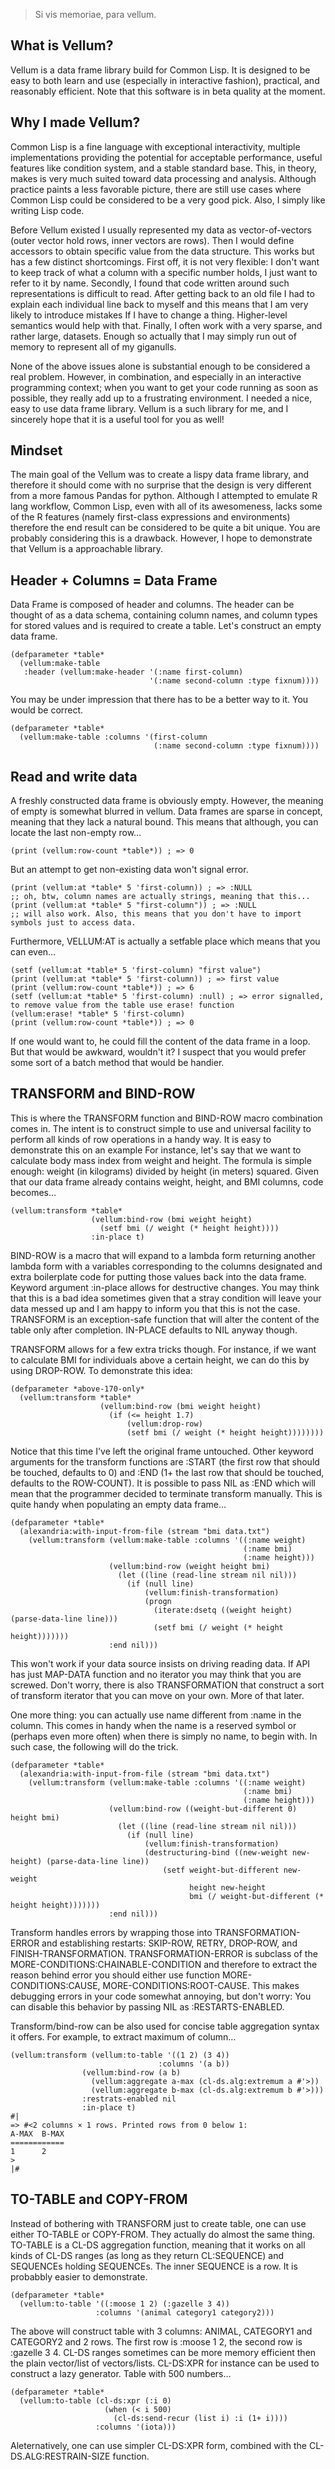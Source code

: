 #+BEGIN_QUOTE
Si vis memoriae, para vellum.
#+END_QUOTE

** What is Vellum?
   Vellum is a data frame library build for Common Lisp. It is designed to be easy to both learn and use (especially in interactive fashion), practical, and reasonably efficient. Note that this software is in beta quality at the moment.

** Why I made Vellum?
Common Lisp is a fine language with exceptional interactivity, multiple implementations providing the potential for acceptable performance, useful features like condition system, and a stable standard base. This, in theory, makes is very much suited toward data processing and analysis. Although practice paints a less favorable picture, there are still use cases where Common Lisp could be considered to be a very good pick. Also, I simply like writing Lisp code.

Before Vellum existed I usually represented my data as vector-of-vectors (outer vector hold rows, inner vectors are rows). Then I would define accessors to obtain specific value from the data structure. This works but has a few distinct shortcomings. First off, it is not very flexible: I don't want to keep track of what a column with a specific number holds, I just want to refer to it by name. Secondly, I found that code written around such representations is difficult to read. After getting back to an old file I had to explain each individual line back to myself and this means that I am very likely to introduce mistakes If I have to change a thing. Higher-level semantics would help with that. Finally, I often work with a very sparse, and rather large, datasets. Enough so actually that I may simply run out of memory to represent all of my giganulls.

None of the above issues alone is substantial enough to be considered a real problem. However, in combination, and especially in an interactive programming context; when you want to get your code running as soon as possible, they really add up to a frustrating environment. I needed a nice, easy to use data frame library. Vellum is a such library for me, and I sincerely hope that it is a useful tool for you as well!

** Mindset
The main goal of the Vellum was to create a lispy data frame library, and therefore it should come with no surprise that the design is very different from a more famous Pandas for python. Although I attempted to emulate R lang workflow, Common Lisp, even with all of its awesomeness, lacks some of the R features (namely first-class expressions and environments) therefore the end result can be considered to be quite a bit unique. You are probably considering this is a drawback. However, I hope to demonstrate that Vellum is a approachable library.

** Header + Columns = Data Frame
Data Frame is composed of header and columns. The header can be thought of as a data schema, containing column names, and column types for stored values and is required to create a table. Let's construct an empty data frame.

#+BEGIN_SRC common-lisp
  (defparameter *table*
    (vellum:make-table
     :header (vellum:make-header '(:name first-column)
                                 '(:name second-column :type fixnum))))
#+END_SRC

You may be under impression that there has to be a better way to it. You would be correct.

#+BEGIN_SRC common-lisp
  (defparameter *table*
    (vellum:make-table :columns '(first-column
                                  (:name second-column :type fixnum))))
#+END_SRC

** Read and write data
A freshly constructed data frame is obviously empty. However, the meaning of empty is somewhat blurred in vellum. Data frames are sparse in concept, meaning that they lack a natural bound. This means that although, you can locate the last non-empty row...

#+BEGIN_SRC common-lisp
(print (vellum:row-count *table*)) ; => 0
#+END_SRC

But an attempt to get non-existing data won't signal error.

#+BEGIN_SRC common-lisp
(print (vellum:at *table* 5 'first-column)) ; => :NULL
;; oh, btw, column names are actually strings, meaning that this...
(print (vellum:at *table* 5 "first-column")) ; => :NULL
;; will also work. Also, this means that you don't have to import symbols just to access data.
#+END_SRC

Furthermore, VELLUM:AT is actually a setfable place which means that you can even...

#+BEGIN_SRC common-lisp
(setf (vellum:at *table* 5 'first-column) "first value")
(print (vellum:at *table* 5 'first-column)) ; => first value
(print (vellum:row-count *table*)) ; => 6
(setf (vellum:at *table* 5 'first-column) :null) ; => error signalled, to remove value from the table use erase! function
(vellum:erase! *table* 5 'first-column)
(print (vellum:row-count *table*)) ; => 0
#+END_SRC

If one would want to, he could fill the content of the data frame in a loop. But that would be awkward, wouldn't it? I suspect that you would prefer some sort of a batch method that would be handier.

** TRANSFORM and BIND-ROW
This is where the TRANSFORM function and BIND-ROW macro combination comes in. The intent is to construct simple to use and universal facility to perform all kinds of row operations in a handy way. It is easy to demonstrate this on an example For instance, let's say that we want to calculate body mass index from weight and height. The formula is simple enough: weight (in kilograms) divided by height (in meters) squared. Given that our data frame already contains weight, height, and BMI columns, code becomes...

#+BEGIN_SRC common-lisp
  (vellum:transform *table*
                    (vellum:bind-row (bmi weight height)
                      (setf bmi (/ weight (* height height))))
                    :in-place t)
#+END_SRC

BIND-ROW is a macro that will expand to a lambda form returning another lambda form with a variables corresponding to the columns designated and extra boilerplate code for putting those values back into the data frame. Keyword argument :in-place allows for destructive changes. You may think that this is a bad idea sometimes given that a stray condition will leave your data messed up and I am happy to inform you that this is not the case. TRANSFORM is an exception-safe function that will alter the content of the table only after completion. IN-PLACE defaults to NIL anyway though.

TRANSFORM allows for a few extra tricks though. For instance, if we want to calculate BMI for individuals above a certain height, we can do this by using DROP-ROW. To demonstrate this idea:

#+BEGIN_SRC common-lisp
  (defparameter *above-170-only*
    (vellum:transform *table*
                      (vellum:bind-row (bmi weight height)
                        (if (<= height 1.7)
                            (vellum:drop-row)
                            (setf bmi (/ weight (* height height))))))))
#+END_SRC

Notice that this time I've left the original frame untouched. Other keyword arguments for the transform functions are :START (the first row that should be touched, defaults to 0) and :END (1+ the last row that should be touched, defaults to the ROW-COUNT). It is possible to pass NIL as :END which will mean that the programmer decided to terminate transform manually. This is quite handy when populating an empty data frame...

#+BEGIN_SRC common-lisp
  (defparameter *table*
    (alexandria:with-input-from-file (stream "bmi data.txt")
      (vellum:transform (vellum:make-table :columns '((:name weight)
                                                      (:name bmi)
                                                      (:name height)))
                        (vellum:bind-row (weight height bmi)
                          (let ((line (read-line stream nil nil)))
                            (if (null line)
                                (vellum:finish-transformation)
                                (progn
                                  (iterate:dsetq ((weight height) (parse-data-line line)))
                                  (setf bmi (/ weight (* height height)))))))
                        :end nil)))
#+END_SRC

This won't work if your data source insists on driving reading data. If API has just MAP-DATA function and no iterator you may think that you are screwed. Don't worry, there is also TRANSFORMATION that construct a sort of transform iterator that you can move on your own. More of that later.

One more thing: you can actually use name different from :name in the column. This comes in handy when the name is a reserved symbol or (perhaps even more often) when there is simply no name, to begin with. In such case, the following will do the trick.

#+BEGIN_SRC common-lisp
  (defparameter *table*
    (alexandria:with-input-from-file (stream "bmi data.txt")
      (vellum:transform (vellum:make-table :columns '((:name weight)
                                                      (:name bmi)
                                                      (:name height)))
                        (vellum:bind-row ((weight-but-different 0) height bmi)
                          (let ((line (read-line stream nil nil)))
                            (if (null line)
                                (vellum:finish-transformation)
                                (destructuring-bind ((new-weight new-height) (parse-data-line line))
                                    (setf weight-but-different new-weight
                                          height new-height
                                          bmi (/ weight-but-different (* height height)))))))
                        :end nil)))
#+END_SRC

Transform handles errors by wrapping those into TRANSFORMATION-ERROR and establishing restarts: SKIP-ROW, RETRY, DROP-ROW, and FINISH-TRANSFORMATION. TRANSFORMATION-ERROR is subclass of the MORE-CONDITIONS:CHAINABLE-CONDITION and therefore to extract the reason behind error you should either use function MORE-CONDITIONS:CAUSE, MORE-CONDITIONS:ROOT-CAUSE. This makes debugging errors in your code somewhat annoying, but don't worry: You can disable this behavior by passing NIL as :RESTARTS-ENABLED.

Transform/bind-row can be also used for concise table aggregation syntax it offers. For example, to extract maximum of column...

#+BEGIN_SRC common-lisp
  (vellum:transform (vellum:to-table '((1 2) (3 4))
                                   :columns '(a b))
                  (vellum:bind-row (a b)
                    (vellum:aggregate a-max (cl-ds.alg:extremum a #'>))
                    (vellum:aggregate b-max (cl-ds.alg:extremum b #'>)))
                  :restrats-enabled nil
                  :in-place t)
  #|
  => #<2 columns × 1 rows. Printed rows from 0 below 1:
  A-MAX  B-MAX
  ============
  1      2
  >
  |#
#+END_SRC

** TO-TABLE and COPY-FROM
Instead of bothering with TRANSFORM just to create table, one can use either TO-TABLE or COPY-FROM. They actually do almost the same thing. TO-TABLE is a CL-DS aggregation function, meaning that it works on all kinds of CL-DS ranges (as long as they return CL:SEQUENCE) and SEQUENCEs holding SEQUENCEs. The inner SEQUENCE is a row. It is probabbly easier to demonstrate.

#+BEGIN_SRC common-lisp
  (defparameter *table*
    (vellum:to-table '((:moose 1 2) (:gazelle 3 4))
                     :columns '(animal category1 category2)))
#+END_SRC

The above will construct table with 3 columns: ANIMAL, CATEGORY1 and CATEGORY2 and 2 rows. The first row is :moose 1 2, the second row is :gazelle 3 4. CL-DS ranges sometimes can be more memory efficient then the plain vector/list of vectors/lists. CL-DS:XPR for instance can be used to construct a lazy generator. Table with 500 numbers...

#+BEGIN_SRC common-lisp
  (defparameter *table*
    (vellum:to-table (cl-ds:xpr (:i 0)
                       (when (< i 500)
                         (cl-ds:send-recur (list i) :i (1+ i))))
                     :columns '(iota)))
#+END_SRC

Aleternatively, one can use simpler CL-DS:XPR form, combined with the CL-DS.ALG:RESTRAIN-SIZE function.

#+BEGIN_SRC common-lisp
  (defparameter *table*
    (vellum:to-table (cl-ds.alg:restrain-size
                      (cl-ds:xpr (:i 0)
                        (cl-ds:send-recur (list i) :i (1+ i)))
                      500)
                     :columns '(iota)))
#+END_SRC

TO-TABLE is an CL-DS aggregation function, meaning that it can be used in conjuction with GROUP-BY and other layer functions. This makes certain operations very simple. For instance, if we have a list with some montly values, and we want to calculate 3 months average for the each data point...

#+BEGIN_SRC common-lisp
  (defparameter *monthly-numbers*
    '(1000 5000 2000
      3000 2130 150
      4000 9000 1130
      390 2000 1000))

  (defparameter *table*
    (vellum:to-table
     (cl-ds.alg:sliding-window *monthly-numbers* 3)
     :columns '(month-1 month month+1 avg)
     :body (vellum:bind-row (avg)
             (setf avg (cl-ds.math:average (vellum:vs 0 1 2) :sum 0.0)))))
#+END_SRC

But more on that later.

COPY-FROM is almost like TO-TABLE, but the input it is inteded to be used on objects that are not CL-DS ranges or CL sequences. This includes, for instance, paths to files, SQL queries, network handlers, and so one. If you want to implement new data source, just specialize COPY-FROM generic function and you are done! Let me demonstrate...

#+BEGIN_SRC common-lisp
  (defmethod vellum:copy-from ((format (eql :custom-tab-separated-format)) file-path &key columns)
    (let ((columns-count (length columns)))
      (with-open-file (stream file-path)
        (vellum:transform (vellum:make-table :columns columns)
          (vellum:bind-row ()
             (let ((row (read-line stream nil nil)))
               (when (null row)
                 (vellum:finish-transformation))
               (let ((values (cl-ppcre:split #\tab row)))
                 (loop :for i :from 0 :below columns-count
                       :for elt :in values
                       :do (setf (vellum:rr i) elt)))))
          :in-place t))))
#+END_SRC

The above example sacrifices some of the features (most notably: converting from the textual format to a lisp data type) in the name of clarity. By the way, generic functions can make wonders for the extensions! As for the extensions... vellum-csv system implements COPY-FROM :CSV while vellum-postmodern implements COPY-FROM :POSTMODERN. If you want to see more examples of COPY-FROM implementations you can check the source code of these systems.

** Columns manipulation
Usually, BMI would not be present in the data frame from the start and must be somehow added. Vellum does not make this needlessly complex. Simply use NEW-COLUMNS function.

#+BEGIN_SRC common-lisp
  (defparameter *table*
    (alexandria:with-input-from-file (stream "bmi data.txt")
      (vellum:add-columns (vellum:transform (vellum:make-table :columns '((:name weight)
                                                                          (:name height)))
                                            (vellum:bind-row (weight height)
                                              (let ((line (read-line stream nil nil)))
                                                (if (null line)
                                                    (vellum:finish-transformation)
                                                    (destructuring-bind (new-weight new-height) (parse-data-line line)
                                                        (setf weight new-weight
                                                              height new-height)))))
                                            :end nil)
                          '(:name bmi))))
#+END_SRC

Let's admit it: this is getting a little bit nested. From now one I will use threading macro ~> from serapeum. By using this macro we are getting a somewhat more understandable form that does the exact same thing.

#+BEGIN_SRC common-lisp
  (defparameter *table*
    (alexandria:with-input-from-file (stream "bmi data.txt")
      (serapeum:~>
       (vellum:make-table :columns '((:name weight) (:name height)))
       (vellum:transform (vellum:bind-row (weight height)
                           (let ((line (read-line stream nil nil)))
                             (if (null line)
                                 (vellum:finish-transformation)
                                 (destructuring-bind (new-weight new-height) (parse-data-line line)
                                     (setf weight new-weight
                                           height new-height)))))
                         :end nil)
       (vellum:add-columns '(:name bmi))))
#+END_SRC

Either way, it is impossible to change the number of columns in the table in a destructive way. This is by design as vellum headers are immutable as well.

Selecting a subset of the columns is equally important to add new columns. To do this in Vellum we should use VELLUM:SELECT function. Now, this function is slightly more complex, and it is all because of the input. For instance, to select just a single column…

#+BEGIN_SRC common-lisp
  (defparameter *table* (vellum:make-table :columns '((:name first-colum)
                                                      (:name second-column)
                                                      (:name third-column))))
  (defparameter *just-second-and-third* (vellum:select *table*
                                          :columns '(1 2)))
  (defparameter *just-second-and-third* (vellum:select *table*
                                          :columns '(second-column third-column)))
  (defparameter *just-second-and-third* (vellum:select *table*
                                          :columns (vellum:s (vellum:from :from 'second-column)))
  (defparameter *just-second-and-third* (vellum:select *table*
                                          :columns (vellum:s (vellum:from :from 1))))
#+END_SRC

All four ways to select second and third columns are equally valid. Selecting by range is probably not all that useful in the context of columns, however, the exact same syntax is used for :ROWS where it really it is in it's element.

#+BEGIN_SRC common-lisp
  (defparameter *table* (vellum:make-table :columns '((:name first-colum)
                                                      (:name second-column)
                                                      (:name third-column)
                                                      (:name fourth-column)
                                                      (:name fifth-column)
                                                      (:name sixth-column)
                                                      (:name seventh-column)
                                                      (:name eight-column)
                                                      (:name nine-column))))
  (defparameter *columns-subset* (vellum:select *table*
                                   :columns '(2 3 4 7 8 9)))
  (defparameter *columns-subset* (vellum:select *table*
                                   :columns (alexandria:iota 6 :start 2)))
  (defparameter *columns-subset* (vellum:select *table*
                                   :columns (vellum:s '(2 . 10))))
  (defparameter *columns-subset* (vellum:select *table*
                                   :columns (vellum:s 2 (vellum:between :to 10))))
  (defparameter *columns-subset* (vellum:select *table*
                                   :columns (vellum:s 2 3 4 7 (vellum:between :to 10))))
#+END_SRC

Depending on the specific use case each of those ways can be the most suitable.

Select can be also used to establish new names for columns. To do so, provide list with two elements.

#+BEGIN_SRC common-lisp
(defparameter *table* (vellum:make-table :columns '((:name first-colum)
                                                    (:name second-column)
                                                    (:name third-column))))
(defparameter *just-second-and-third* (vellum:select *table*
                                        :columns '((1 (:name new-first-column)) 2)))
(defparameter *just-second-and-third* (vellum:select *table*
                                        :columns '((second-column new-first-column)
                                                   third-column)))
#+END_SRC

The second element supports all the same options as the make-table :columns element itself.

Instead of using select for renaming columns, you can also use rename-columns, like this:
#+BEGIN_SRC common-lisp
  (vellum:rename-columns *table* 1 'new-first-column)
#+END_SRC

** Joins
So, working with relations? Chances are you gonna use JOIN.

#+BEGIN_SRC common-lisp
(let* ((frame-1 (transform (vellum:make-table :columns '(a b))
                           (vellum:bind-row (a b)
                             (setf a vellum.table:*current-row*)
                             (setf b (format nil "a~a" a)))
                             :end 5))
         (frame-2 (transform (vellum:make-table :columns '(a b))
                             (vellum:bind-row (a b)
                               (setf a vellum.table:*current-row*)
                               (setf b (format nil "b~a" a)))
                             :end 5))
         (result (vellum:join :hash :inner
                              `((:frame-1 ,frame-1 a)
                                (:frame-2 ,frame-2 a)))))
    (vellum:show :text result))
#+END_SRC

The above example demonstrates how to use the join function to construct a new data frame containing columns from both frame-1 and frame-2. As you may noticed, both frame-1 and frame-2 contain the columns of the same names, meaning that the input to the join function must contain the co called label (the first element of the inner list, in this specific example :frame-1 and :frame-2). Labels will be used to construct names of columns in the result table. In this specific example the result table looks as follows.

#+begin_src
FRAME-1/A  FRAME-1/B  FRAME-2/A  FRAME-2/B
==========================================
4          a4         4          b4
3          a3         3          b3
2          a2         2          b2
1          a1         1          b1
0          a0         0          b0
#+end_src

Column A in both columns was used to perform the join (third element in the inner list). It is also possible to use multiple columns as a join key , in which case they will be combined into list. To do so, simply add additional columns after the second argument, for instance: (:frame-1 frame-1 a b). Note, that hash-join uses by default 'eql test for the internal hash-table, which is not suited to such use case.

Notice that the label was used as a prefix. This often means that you will want to rename columns. Use the SELECT function to do that (either on the join arguments, or the join result). It is also possible that the column names won't conflict in the resulting table, in such case you can place NIL as the label. For example:

#+begin_src
(let* ((frame-1 (transform (make-table :columns '(a b))
                           (vellum:bind-row (a b)
                             (setf a vellum.table:*current-row*)
                             (setf b (format nil "a~a" a)))
                           :end 5))
       (frame-2 (transform (make-table :columns '(a b))
                           (vellum:bind-row (a b)
                             (setf a vellum.table:*current-row*)
                             (setf b (format nil "b~a" a)))
                           :end 5))
       (result (join :hash :inner
                     `((nil ,frame-1 a)
                       (:frame-2 ,frame-2 a)))))
  (vellum:show :text result))

A  B   FRAME-2/A  FRAME-2/B
===========================
4  a4  4          b4
3  a3  3          b3
2  a2  2          b2
1  a1  1          b1
0  a0  0          b0
#+end_src

Currently only the hash join algorithm is supported. On the other hand, you can use both :left and :inner joins, just like in the SQL.

** Other functions
Use HSTACK and VSTACK to concatenate tables column-wise and row-wise. Use ORDER-BY to sort table content. Use NEW-COLUMNS to add new columns to a table (non destructive).

** A few remarks about the inner representation and efficiency
Vellum stores data in a column format, where each column is a sparse variant of an RRB trie. I've chosen this type of representation for efficient copy-on-write. Copy-on-write is important as it allows for exception safety in the transform function as well as reduces memory usage by allowing safe sharing of the common data bits. However, at the same time, data frames expose a mutable interface. You could consider it to be unusual.

In fact, Vellum has a concept of ownership, meaning that each RRB trie node is owned by a data frame instance. If it happens that you are attempting to mutate a node owned by the current data frame, mutating is allowed. Otherwise, a new copy of the node is created but owned by the current data frame. This prevents spilling side effects outside of the data frame.

This also means that constructing a copy of the data frame can be optimized beyond a deep copy. REPLICA function will return a new instance of a data frame passed as the first argument. Changes performed on the returned data frame won't leak to the passed data frame. Additionally, if you pass T as the second argument (defaults to NIL) changes to the original data frame won't leak the new data frame. You probably won't be using REPLICA function all that often, but if you want to keep a history of your data changes in your lisp process this trick can be quite useful.

** Riding on the cl-data-structures
CL-data-structures is my other library. The name is a misnomer as the library grew into a hulking abomination of feature creep. I want to eventually divide it into smaller pieces but it is useful regardless. This is especially because of the ranges and algorithms implemented within. They work like Java Stream interface. Consider a common task of calculating the average of column. To do it with cl-data-structures you will just…

#+BEGIN_SRC common-lisp
  (vellum:with-table (*table*)
    (cl-ds.math:average *table* :key (vellum:bind-row-closure (vellum:bind-row (column-name) column-name))))
#+END_SRC

Form passed as a :KEY is a very common pattern. Enough so that there is a shortening macro.

#+BEGIN_SRC common-lisp
  (vellum:with-table (*table*)
    (cl-ds.math:average *table* :key (vellum:brr column-name)))
#+END_SRC

BRR stands for body row reference if you are wondering. The above code can be shortened further…

#+BEGIN_SRC common-lisp
  (vellum:pipeline (*table*)
    (cl-ds.math:average :key (vellum:brr column-name)))
#+END_SRC

PIPELINE is called so because it is typically used to build longer control flows. For instance, by incorporating GROUP-BY.

#+BEGIN_SRC common-lisp
  (vellum:pipeline (*table*)
    (cl-ds.alg:group-by :key (vellum:brr grouping-column-name))
    (cl-ds.math:average :key (vellum:brr column-name)))
#+END_SRC

Besides GROUP-BY there are also other functions altering how aggregation is performed. For instance CL-DS.ALG:ARRAY-ELEMENTWISE will apply aggregation function independently for each position in the array of the input and will return array as a result. Anyway, you probably would rather have GROUP-BY return a data frame instead of the cl-data-structures range. This will require just one more extra form.

#+BEGIN_SRC common-lisp
  (vellum:pipeline (*table*)
    (cl-ds.alg:group-by :key (vellum:brr grouping-column-name))
    (cl-ds.math:average :key (vellum:brr column-name))
    (vellum:to-table :columns '((:name group) (:name aggregation-result))))
#+END_SRC

And if you simply want to write code that mimics MS Excel, you can do that as well by using AGGREGATE-ROWS macro.

#+BEGIN_SRC common-lisp
  (vellum:aggregate-rows *table*
   :column1 ((cl-ds.math:average) :skip-nulls t)
   :column2 ((cl-ds.math:average) :skip-nulls t))
#+END_SRC

The above will construct a new data frame containing two columns (with names :column1 and :column2) and one row, holding the average of the column1 and column2 of the original table. The :SKIP-NULLS option prevents code from erroring out on the :NULL. It also improves performance somewhat.

** Integrating with other stuff
As hinted before, Vellum is designed to be easy to use with other libraries. For instance, let's say you want to use postmodern to access the postgres database where you are keeping your data safe and warm. To do so, you can do the following.

#+BEGIN_SRC common-lisp
  (defparameter *table* (vellum:make-table :columns '((:name first-column) (:name second-column))))
  (vellum:with-table (*table*)
    (postmodern:with-connection '("database" "username" "password" "localhost")
      (let ((transformation (vellum.table:transformation *table* nil :in-place t :start 0))
            (vellum.header:set-row (vellum.table:standard-transformation-row transformation))
            (postmodern:doquery (:select 'first_column 'second_column :from 'table)
                (first_column second_column)
              (vellum.table:transform-row
               transformation
               (vellum:bind-row (first-column second-column)
                 (setf first-colum first_column
                       second-column second_column)))))
            (vellum.table:transformation-result transformation))))
#+END_SRC

Postmodern is a really nice library, but doquery insists on driving its own iteration. As you can see that's not a big deal. For libraries that present us with an iterator-like interface, you can simply use TRANSFORM directly. Just don't forget to pass NIL as :END and call VELLUM:FINISH-TRANSFORMATION from the BIND-ROW form. I already showed you how.

** The future
Support for additional data sources and storage formats will be added into seperated systems in the vellum project itself. I actually already added support for constructing data frames out of the postmodern queries as well as CSV file handling build with fare-csv library. I would like to also support parquet files (with the help of cl-apache-arrow). Stay tuned.

** See also...
https://github.com/sirherrbatka/vellum-plain-odbc/

https://github.com/sirherrbatka/vellum-postmodern/

https://github.com/sirherrbatka/vellum-csv/

https://github.com/sirherrbatka/vellum-binary/

https://github.com/sirherrbatka/vellum-plot/

https://github.com/sirherrbatka/vellum-clim/

** I want to help!
Great! If you want to implement a new input/output format this is always welcomed. If you have improvement ideas for the main system, don't hesitate to open issue on github.
